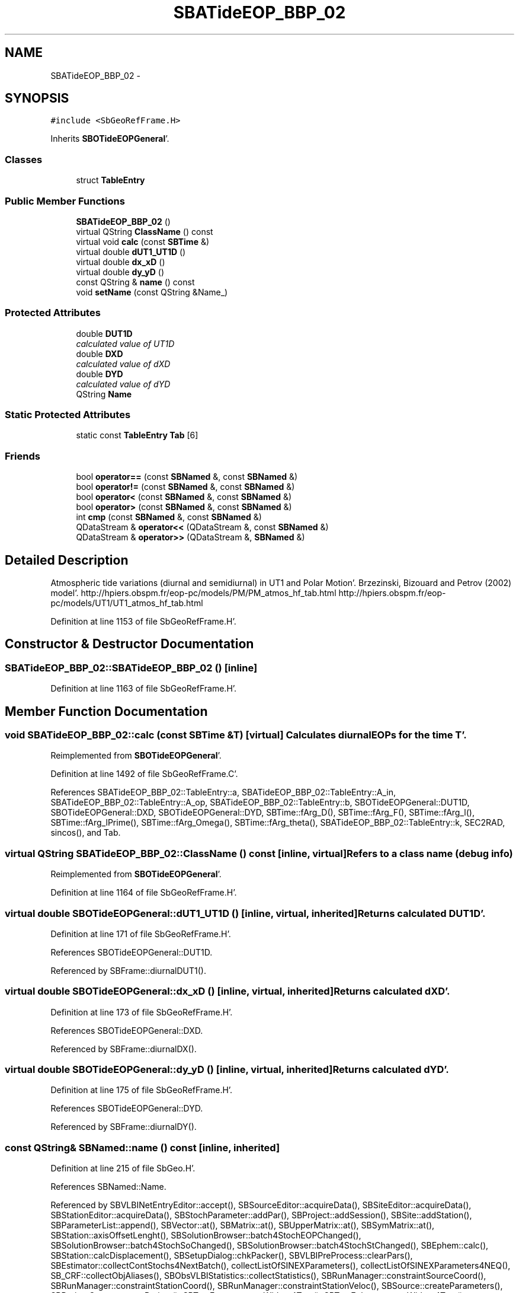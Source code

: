 .TH "SBATideEOP_BBP_02" 3 "Mon May 14 2012" "Version 2.0.2" "SteelBreeze Reference Manual" \" -*- nroff -*-
.ad l
.nh
.SH NAME
SBATideEOP_BBP_02 \- 
.SH SYNOPSIS
.br
.PP
.PP
\fC#include <SbGeoRefFrame\&.H>\fP
.PP
Inherits \fBSBOTideEOPGeneral\fP'\&.
.SS "Classes"

.in +1c
.ti -1c
.RI "struct \fBTableEntry\fP"
.br
.in -1c
.SS "Public Member Functions"

.in +1c
.ti -1c
.RI "\fBSBATideEOP_BBP_02\fP ()"
.br
.ti -1c
.RI "virtual QString \fBClassName\fP () const "
.br
.ti -1c
.RI "virtual void \fBcalc\fP (const \fBSBTime\fP &)"
.br
.ti -1c
.RI "virtual double \fBdUT1_UT1D\fP ()"
.br
.ti -1c
.RI "virtual double \fBdx_xD\fP ()"
.br
.ti -1c
.RI "virtual double \fBdy_yD\fP ()"
.br
.ti -1c
.RI "const QString & \fBname\fP () const "
.br
.ti -1c
.RI "void \fBsetName\fP (const QString &Name_)"
.br
.in -1c
.SS "Protected Attributes"

.in +1c
.ti -1c
.RI "double \fBDUT1D\fP"
.br
.RI "\fIcalculated value of UT1D \fP"
.ti -1c
.RI "double \fBDXD\fP"
.br
.RI "\fIcalculated value of dXD \fP"
.ti -1c
.RI "double \fBDYD\fP"
.br
.RI "\fIcalculated value of dYD \fP"
.ti -1c
.RI "QString \fBName\fP"
.br
.in -1c
.SS "Static Protected Attributes"

.in +1c
.ti -1c
.RI "static const \fBTableEntry\fP \fBTab\fP [6]"
.br
.in -1c
.SS "Friends"

.in +1c
.ti -1c
.RI "bool \fBoperator==\fP (const \fBSBNamed\fP &, const \fBSBNamed\fP &)"
.br
.ti -1c
.RI "bool \fBoperator!=\fP (const \fBSBNamed\fP &, const \fBSBNamed\fP &)"
.br
.ti -1c
.RI "bool \fBoperator<\fP (const \fBSBNamed\fP &, const \fBSBNamed\fP &)"
.br
.ti -1c
.RI "bool \fBoperator>\fP (const \fBSBNamed\fP &, const \fBSBNamed\fP &)"
.br
.ti -1c
.RI "int \fBcmp\fP (const \fBSBNamed\fP &, const \fBSBNamed\fP &)"
.br
.ti -1c
.RI "QDataStream & \fBoperator<<\fP (QDataStream &, const \fBSBNamed\fP &)"
.br
.ti -1c
.RI "QDataStream & \fBoperator>>\fP (QDataStream &, \fBSBNamed\fP &)"
.br
.in -1c
.SH "Detailed Description"
.PP 
Atmospheric tide variations (diurnal and semidiurnal) in UT1 and Polar Motion'\&. Brzezinski, Bizouard and Petrov (2002) model'\&. http://hpiers.obspm.fr/eop-pc/models/PM/PM_atmos_hf_tab.html http://hpiers.obspm.fr/eop-pc/models/UT1/UT1_atmos_hf_tab.html 
.PP
Definition at line 1153 of file SbGeoRefFrame\&.H'\&.
.SH "Constructor & Destructor Documentation"
.PP 
.SS "SBATideEOP_BBP_02::SBATideEOP_BBP_02 ()\fC [inline]\fP"
.PP
Definition at line 1163 of file SbGeoRefFrame\&.H'\&.
.SH "Member Function Documentation"
.PP 
.SS "void SBATideEOP_BBP_02::calc (const \fBSBTime\fP &T)\fC [virtual]\fP"Calculates diurnal EOPs for the time T'\&. 
.PP
Reimplemented from \fBSBOTideEOPGeneral\fP'\&.
.PP
Definition at line 1492 of file SbGeoRefFrame\&.C'\&.
.PP
References SBATideEOP_BBP_02::TableEntry::a, SBATideEOP_BBP_02::TableEntry::A_in, SBATideEOP_BBP_02::TableEntry::A_op, SBATideEOP_BBP_02::TableEntry::b, SBOTideEOPGeneral::DUT1D, SBOTideEOPGeneral::DXD, SBOTideEOPGeneral::DYD, SBTime::fArg_D(), SBTime::fArg_F(), SBTime::fArg_l(), SBTime::fArg_lPrime(), SBTime::fArg_Omega(), SBTime::fArg_theta(), SBATideEOP_BBP_02::TableEntry::k, SEC2RAD, sincos(), and Tab\&.
.SS "virtual QString SBATideEOP_BBP_02::ClassName () const\fC [inline, virtual]\fP"Refers to a class name (debug info) 
.PP
Reimplemented from \fBSBOTideEOPGeneral\fP'\&.
.PP
Definition at line 1164 of file SbGeoRefFrame\&.H'\&.
.SS "virtual double SBOTideEOPGeneral::dUT1_UT1D ()\fC [inline, virtual, inherited]\fP"Returns calculated DUT1D'\&. 
.PP
Definition at line 171 of file SbGeoRefFrame\&.H'\&.
.PP
References SBOTideEOPGeneral::DUT1D\&.
.PP
Referenced by SBFrame::diurnalDUT1()\&.
.SS "virtual double SBOTideEOPGeneral::dx_xD ()\fC [inline, virtual, inherited]\fP"Returns calculated dXD'\&. 
.PP
Definition at line 173 of file SbGeoRefFrame\&.H'\&.
.PP
References SBOTideEOPGeneral::DXD\&.
.PP
Referenced by SBFrame::diurnalDX()\&.
.SS "virtual double SBOTideEOPGeneral::dy_yD ()\fC [inline, virtual, inherited]\fP"Returns calculated dYD'\&. 
.PP
Definition at line 175 of file SbGeoRefFrame\&.H'\&.
.PP
References SBOTideEOPGeneral::DYD\&.
.PP
Referenced by SBFrame::diurnalDY()\&.
.SS "const QString& SBNamed::name () const\fC [inline, inherited]\fP"
.PP
Definition at line 215 of file SbGeo\&.H'\&.
.PP
References SBNamed::Name\&.
.PP
Referenced by SBVLBINetEntryEditor::accept(), SBSourceEditor::acquireData(), SBSiteEditor::acquireData(), SBStationEditor::acquireData(), SBStochParameter::addPar(), SBProject::addSession(), SBSite::addStation(), SBParameterList::append(), SBVector::at(), SBMatrix::at(), SBUpperMatrix::at(), SBSymMatrix::at(), SBStation::axisOffsetLenght(), SBSolutionBrowser::batch4StochEOPChanged(), SBSolutionBrowser::batch4StochSoChanged(), SBSolutionBrowser::batch4StochStChanged(), SBEphem::calc(), SBStation::calcDisplacement(), SBSetupDialog::chkPacker(), SBVLBIPreProcess::clearPars(), SBEstimator::collectContStochs4NextBatch(), collectListOfSINEXParameters(), collectListOfSINEXParameters4NEQ(), SB_CRF::collectObjAliases(), SBObsVLBIStatistics::collectStatistics(), SBRunManager::constraintSourceCoord(), SBRunManager::constraintStationCoord(), SBRunManager::constraintStationVeloc(), SBSource::createParameters(), SBProjectCreate::createProject(), SBTestFrame::createWidget4Test(), SBTestEphem::createWidget4Test(), SBVLBIPreProcess::currentSesChange(), SBPlotArea::defineAreas(), SBSiteEditor::deleteEntry(), SBVLBISetView::deleteEntry(), SBStuffSources::deleteEntryS(), SBStuffStations::deleteEntryS(), SBSolution::deleteSolution(), SBSetupDialog::delInst(), SBSetupDialog::delPacker(), SBEstimator::Group::delParameter(), SBProjectEdit::delSession(), SBProject::delSession(), SBSite::delStation(), SBPlateMotion::displacement(), SBStuffAplo::draw(), SBPlotArea::drawFrames(), SBStochParameter::dump2File(), SBSolution::dumpParameters(), SBBaseInfo::dumpUserInfo(), SBSourceInfo::dumpUserInfo(), SBVLBISession::dumpUserInfo(), SBVLBISet::dumpUserInfo(), SBParametersEditor::editParameter(), SBAploChunk::fillDict(), SBVLBISet::fillDicts(), SBVLBIPreProcess::fillObsListView(), SBVLBIPreProcess::fillSessAttr(), SBCatalog::find(), SBSolution::getGlobalParameter4Report(), SBAploChunk::import(), SBVLBISet::import(), SBEcc::importEccDat(), SBAploEphem::importHPS(), SBMaster::importMF(), SBProjectCreate::init(), SBFCList::insert(), SBInstitutionList::insert(), SBCatalog::insert(), SBParameterList::inSort(), SBCatalog::inSort(), SBStochParameterList::inSort(), SB_TRF::inSort(), SBObsVLBIStatSrcLI::key(), SBParameterLI::key(), SBSourceListItem::key(), SBStationListItem::key(), SBObsVLBIStatStaLI::key(), SBVLBISesInfoLI::key(), SBSiteListItem::key(), SBObsVLBIStatRecordLI::key(), SBBasInfoLI::key(), SBSouInfoLI::key(), SBAploEntryLI::key(), SBTestStationLI::key(), SBStationImport::loadNScodes(), SBStationImport::loadOLoad(), SBSolution::loadStatistics(), SBRunManager::loadVLBISession_m1(), SBRunManager::loadVLBISessions_m2(), SB_CRF::lookupNearest(), SB_TRF::lookupNearest(), SBSolutionBrowser::lookupParameters(), SBSourceEditor::makeApply(), SBSiteEditor::makeApply(), SBStationEditor::makeApply(), SBRunManager::makeReportCRF(), SBRunManager::makeReportCRFVariations(), SBRunManager::makeReportCRFVariations4IVS(), SBRunManager::makeReportEOP(), SBRunManager::makeReportMaps(), SBRunManager::makeReportNormalEqs(), SBRunManager::makeReports(), SBRunManager::makeReportSessionStatistics(), SBRunManager::makeReportTRF(), SBRunManager::makeReportTRFVariations(), SBRunManager::makeReportTroposphere(), SBEstimator::mapContStochs4NewBatch(), SBMaster::mapFiles(), SBMaster::mapRecords(), matT_x_mat(), SBEstimator::moveGlobalInfo(), SBEstimator::moveGlobalInfo_Old(), SBFileConv::open4In(), SBFileConv::open4Out(), SBEphem::openFile(), SBVector::operator()(), SBSolidTideLd::operator()(), SBTideLd::operator()(), SBMatrix::operator()(), SBRefraction::operator()(), SBUpperMatrix::operator()(), operator*(), operator+(), SBVector::operator+=(), SBMatrix::operator+=(), SBUpperMatrix::operator+=(), operator-(), SBVector::operator-=(), SBMatrix::operator-=(), SBUpperMatrix::operator-=(), SBObsVLBIEntry::operator<(), operator<<(), SBVector::operator=(), SBMatrix::operator=(), SBUpperMatrix::operator=(), SBVLBISesInfo::operator=(), SBVector::operator==(), SBObsVLBIEntry::operator==(), SBVLBISesInfo::operator==(), operator>>(), operator~(), SBSymMatrix::operator~(), SBPlotArea::output4Files(), SBSolution::path2GlbDir(), SBSolution::path2LocDir(), SBSolution::path2StcDir(), SBEstimator::prepare4Local(), SBSite::prepareDicts(), SBVLBIPreProcess::preProcess(), SBObsVLBIEntry::process(), SBRunManager::process_m1(), SBRunManager::process_m2(), SBVLBIPreProcess::procScenario_2(), SBProjectSel::ProjectListItem::ProjectListItem(), QuadraticForm(), SBRefraction::refrDir(), SBAploEphem::registerStation(), SBInstitutionList::remove(), SBParameterList::remove(), SBStochParameterList::remove(), SBVLBISet::removeSession(), SBParameterList::report(), SBStochParameter::report(), SBBaseInfo::restoreUserInfo(), SBSourceInfo::restoreUserInfo(), SBVLBISession::restoreUserInfo(), RRT(), RTR(), SBParameter::rw(), SBPlot::save2PS(), SBVLBISet::saveSession(), SBRunManager::saveVLBISessions_m1(), SBRunManager::saveVLBISessions_m2(), SBCoordsEditor::SBCoordsEditor(), SBEstimator::SBEstimator(), SBModelEditor::SBModelEditor(), SBObsVLBIStatBrowser::SBObsVLBIStatBrowser(), SBObsVLBIStatSrc::SBObsVLBIStatSrc(), SBObsVLBIStatSta::SBObsVLBIStatSta(), SBParametersEditor::SBParametersEditor(), SBPlateMotion::SBPlateMotion(), SBPlot::SBPlot(), SBPlotDialog::SBPlotDialog(), SBProjectEdit::SBProjectEdit(), SBRunManager::SBRunManager(), SBSolution::SBSolution(), SBSolutionBrowser::SBSolutionBrowser(), SBStuffEphem::SBStuffEphem(), SBTestAPLoad::SBTestAPLoad(), SBTestDiurnEOP::SBTestDiurnEOP(), SBTestEphem::SBTestEphem(), SBTestFrame::SBTestFrame(), SBTestNutation::SBTestNutation(), SBTestOceanTides::SBTestOceanTides(), SBTestPolarTides::SBTestPolarTides(), SBTestSolidTides::SBTestSolidTides(), SBVLBINetEntryEditor::SBVLBINetEntryEditor(), SBVLBISessionEditor::SBVLBISessionEditor(), SBVector::set(), SBMatrix::set(), SBUpperMatrix::set(), SBMatrix::setCol(), SBUpperMatrix::setCol(), SBFCList::setDefault(), SB_TRF::setSiteName(), SBMatrix::setVector(), SBUpperMatrix::setVector(), Solve(), SBEstimator::solveLocals(), SBObsVLBIEntry::source(), SBTestSolidTides::stationChange(), SBTestOceanTides::stationChange(), SBTestPolarTides::stationChange(), SBTestAPLoad::stationChange(), SBParameter::str4compare(), SBRunManager::stripTRF(), SBSolution::submitGlobalParameters(), SBSolution::submitLocalParameters(), SBSolution::submitStochasticParameters(), SBMatrix::T(), SBUpperMatrix::T(), SBFileConvLI::text(), SBParameterLI::text(), SBObsVLBIStatSrcLI::text(), SBSourceListItem::text(), SBStationListItem::text(), SBObsVLBIStatStaLI::text(), SBVLBISesInfoLI::text(), SBSolutionBatchLI::text(), SBSiteListItem::text(), SBVLBISesPreProcLI::text(), SBObsVLBIStatRecordLI::text(), SBSetupDialog::SBInstLI::text(), SBBasInfoLI::text(), SBSouInfoLI::text(), SBAploEntryLI::text(), SBTestStationLI::text(), SBVLBINetworkEditor::NetworkListItem::text(), SBMasterRecBrowser::SBMRListItem::text(), SBStochParameter::update(), SBSolution::updateParameter(), SBVLBIPreProcess::updateSession(), SBParameterList::updateSolution(), SBMainWindow::UtilitiesCollectStat4Prj(), SBPlateMotion::velocity(), SBVLBIPreProcess::wAttributes(), SBSourceEditor::wCoordinates(), SBParametersEditor::wEOPParameters(), SBSolutionBrowser::wLocalEOPPars(), SBSolutionBrowser::wLocalSoPars(), SBSolutionBrowser::wLocalStPars(), SBStationEditor::wNames(), SBVLBISessionEditor::wObservs(), SBParametersEditor::wOtherParameters(), SBVLBISessionEditor::wParameters(), writeNormalEquationSystem(), SBSiteEditor::wSite(), SBParametersEditor::wSourceParameters(), SBParametersEditor::wStationParameters(), SBSolutionBrowser::wStochEOPPars(), SBSolutionBrowser::wStochSoPars(), SBSolutionBrowser::wStochStPars(), SBParametersEditor::wTestParameters(), and SBSolutionBrowser::wWRMSs()\&.
.SS "void SBNamed::setName (const QString &Name_)\fC [inline, inherited]\fP"
.PP
Definition at line 216 of file SbGeo\&.H'\&.
.PP
References SBNamed::Name\&.
.PP
Referenced by SBVLBINetEntryEditor::accept(), SBSourceEditor::acquireData(), SBSiteEditor::acquireData(), SBStationEditor::acquireData(), SBObsVLBIStatistics::collectStatistics(), SBVLBIPreProcess::currentSesChange(), SBVLBISet::import(), SBVLBISet::loadSession(), SBVLBISesInfo::operator=(), operator>>(), SBPlotArea::output4Files(), SBFilteringGauss::redrawDataPlot_ExpMode(), SBBaseInfoList::restoreUserInfo(), SBSourceInfoList::restoreUserInfo(), SBMasterRecord::SBMasterRecord(), SBSolution::SBSolution(), SB_TRF::setSiteName(), SBTestSolidTides::stationChange(), SBTestOceanTides::stationChange(), SBTestPolarTides::stationChange(), SBTestAPLoad::stationChange(), and SBVLBIPreProcess::updateSession()\&.
.SH "Friends And Related Function Documentation"
.PP 
.SS "int cmp (const \fBSBNamed\fP &N1, const \fBSBNamed\fP &N2)\fC [friend, inherited]\fP"Compares two instances of \fBSBNamed\fP, returns (-1:0:+1)'\&. 
.PP
Definition at line 253 of file SbGeo\&.H'\&.
.PP
Referenced by SBStochParameterList::compareItems(), and SBMasterFile::compareItems()\&.
.SS "bool operator!= (const \fBSBNamed\fP &N1, const \fBSBNamed\fP &N2)\fC [friend, inherited]\fP"Compares two instances of \fBSBNamed\fP'\&. 
.PP
Definition at line 238 of file SbGeo\&.H'\&.
.SS "bool operator< (const \fBSBNamed\fP &N1, const \fBSBNamed\fP &N2)\fC [friend, inherited]\fP"Compares two instances of \fBSBNamed\fP'\&. 
.PP
Definition at line 243 of file SbGeo\&.H'\&.
.SS "QDataStream & operator<< (QDataStream &s, const \fBSBNamed\fP &W)\fC [friend, inherited]\fP"Saves object to the data stream'\&. 
.PP
Definition at line 258 of file SbGeo\&.H'\&.
.SS "bool operator== (const \fBSBNamed\fP &N1, const \fBSBNamed\fP &N2)\fC [friend, inherited]\fP"Compares two instances of \fBSBNamed\fP'\&. 
.PP
Definition at line 233 of file SbGeo\&.H'\&.
.SS "bool operator> (const \fBSBNamed\fP &N1, const \fBSBNamed\fP &N2)\fC [friend, inherited]\fP"Compares two instances of \fBSBNamed\fP'\&. 
.PP
Definition at line 248 of file SbGeo\&.H'\&.
.SS "QDataStream & operator>> (QDataStream &s, \fBSBNamed\fP &W)\fC [friend, inherited]\fP"Loads object from the data stream'\&. 
.PP
Definition at line 263 of file SbGeo\&.H'\&.
.SH "Member Data Documentation"
.PP 
.SS "double \fBSBOTideEOPGeneral::DUT1D\fP\fC [protected, inherited]\fP"
.PP
calculated value of UT1D 
.PP
Definition at line 155 of file SbGeoRefFrame\&.H'\&.
.PP
Referenced by SBOTideEOPGenS::calc(), SBOTideEOPRay1994_1996::calc(), SBOTideEOPRay1994_2003::calc(), calc(), SBNonTideEOP_Viron_02::calc(), SBGravTideEOP_B_02::calc(), SBOTideEOPGeneral::dUT1_UT1D(), and SBOTideEOPGeneral::SBOTideEOPGeneral()\&.
.SS "double \fBSBOTideEOPGeneral::DXD\fP\fC [protected, inherited]\fP"
.PP
calculated value of dXD 
.PP
Definition at line 156 of file SbGeoRefFrame\&.H'\&.
.PP
Referenced by SBOTideEOPGenS::calc(), SBOTideEOPRay1994_1996::calc(), SBOTideEOPRay1994_2003::calc(), calc(), SBNonTideEOP_Viron_02::calc(), SBGravTideEOP_B_02::calc(), SBOTideEOPGeneral::dx_xD(), and SBOTideEOPGeneral::SBOTideEOPGeneral()\&.
.SS "double \fBSBOTideEOPGeneral::DYD\fP\fC [protected, inherited]\fP"
.PP
calculated value of dYD 
.PP
Definition at line 157 of file SbGeoRefFrame\&.H'\&.
.PP
Referenced by SBOTideEOPGenS::calc(), SBOTideEOPRay1994_1996::calc(), SBOTideEOPRay1994_2003::calc(), calc(), SBNonTideEOP_Viron_02::calc(), SBGravTideEOP_B_02::calc(), SBOTideEOPGeneral::dy_yD(), and SBOTideEOPGeneral::SBOTideEOPGeneral()\&.
.SS "QString \fBSBNamed::Name\fP\fC [protected, inherited]\fP"
.PP
Definition at line 206 of file SbGeo\&.H'\&.
.PP
Referenced by SBVLBISesInfo::fileName(), SBNamed::name(), operator<<(), SBNamed::operator=(), SBStation::operator=(), SBSite::operator=(), SBOLoadCarrier::operator==(), operator>>(), SBStochParameter::report(), SBNamed::SBNamed(), SBNamed::setName(), SBSite::updateSite(), and SBStation::updateStation()\&.
.SS "const \fBSBATideEOP_BBP_02::TableEntry\fP \fBSBATideEOP_BBP_02::Tab\fP\fC [static, protected]\fP"\fBInitial value:\fP
.PP
.nf

{
  
  
  {{0, 0,-2, 2,-2, 1},     0\&.6,      -1\&.2,         0\&.0,     0\&.0},
  {{0,-1, 0, 0, 0, 1},    -5\&.2,       4\&.9,        -0\&.3,     0\&.8},
  {{0, 0, 0, 0, 0, 1},     1\&.4,       0\&.7,         0\&.0,     0\&.0},
  {{0, 1, 0, 0, 0, 1},    -0\&.5,       0\&.5,         0\&.0,     0\&.0},
  {{0, 0,-2, 2,-2, 2},    -2\&.8,       0\&.6,         0\&.0,    -0\&.4},
  {{0, 0, 2,-2, 2,-2},     2\&.8,      -0\&.6,         0\&.0,     0\&.0}
}
.fi
.PP
Definition at line 1161 of file SbGeoRefFrame\&.H'\&.
.PP
Referenced by calc()\&.

.SH "Author"
.PP 
Generated automatically by Doxygen for SteelBreeze Reference Manual from the source code'\&.
